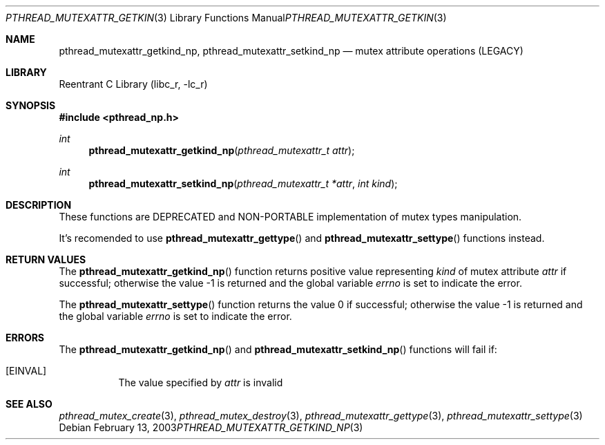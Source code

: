 .\" Copyright (c) 2003 Alexey Zelkin <phantom@FreeBSD.org>
.\" All rights reserved.
.\"
.\" Redistribution and use in source and binary forms, with or without
.\" modification, are permitted provided that the following conditions
.\" are met:
.\" 1. Redistributions of source code must retain the above copyright
.\"    notice, this list of conditions and the following disclaimer.
.\" 2. Redistributions in binary form must reproduce the above copyright
.\"    notice, this list of conditions and the following disclaimer in the
.\"    documentation and/or other materials provided with the distribution.
.\"
.\" THIS SOFTWARE IS PROVIDED BY THE AUTHOR AND CONTRIBUTORS ``AS IS'' AND
.\" ANY EXPRESS OR IMPLIED WARRANTIES, INCLUDING, BUT NOT LIMITED TO, THE
.\" IMPLIED WARRANTIES OF MERCHANTABILITY AND FITNESS FOR A PARTICULAR PURPOSE
.\" ARE DISCLAIMED.  IN NO EVENT SHALL THE AUTHOR OR CONTRIBUTORS BE LIABLE
.\" FOR ANY DIRECT, INDIRECT, INCIDENTAL, SPECIAL, EXEMPLARY, OR CONSEQUENTIAL
.\" DAMAGES (INCLUDING, BUT NOT LIMITED TO, PROCUREMENT OF SUBSTITUTE GOODS
.\" OR SERVICES; LOSS OF USE, DATA, OR PROFITS; OR BUSINESS INTERRUPTION)
.\" HOWEVER CAUSED AND ON ANY THEORY OF LIABILITY, WHETHER IN CONTRACT, STRICT
.\" LIABILITY, OR TORT (INCLUDING NEGLIGENCE OR OTHERWISE) ARISING IN ANY WAY
.\" OUT OF THE USE OF THIS SOFTWARE, EVEN IF ADVISED OF THE POSSIBILITY OF
.\" SUCH DAMAGE.
.\"
.\" $FreeBSD$
.\"
.Dd February 13, 2003
.Dt PTHREAD_MUTEXATTR_GETKIND_NP 3
.Os
.Sh NAME
.Nm pthread_mutexattr_getkind_np ,
.Nm pthread_mutexattr_setkind_np
.Nd mutex attribute operations (LEGACY)
.Sh LIBRARY
.Lb libc_r
.Sh SYNOPSIS
.In pthread_np.h
.Ft int
.Fn pthread_mutexattr_getkind_np "pthread_mutexattr_t attr"
.Ft int
.Fn pthread_mutexattr_setkind_np "pthread_mutexattr_t *attr" "int kind"
.Sh DESCRIPTION
These functions are DEPRECATED and NON-PORTABLE implementation of mutex types
manipulation.
.Pp
It's recomended to use
.Fn pthread_mutexattr_gettype
and
.Fn pthread_mutexattr_settype
functions instead.
.Sh RETURN VALUES
The
.Fn pthread_mutexattr_getkind_np
function returns positive value representing
.Ft kind
of mutex attribute
.Fa attr
if successful; otherwise the value -1 is returned and the global variable
.Fa errno
is set to indicate the error.
.Pp
The
.Fn pthread_mutexattr_settype
function returns the value 0 if successful; otherwise
the value -1 is returned and the global variable
.Fa errno
is set to indicate the error.
.Sh ERRORS
The
.Fn pthread_mutexattr_getkind_np
and
.Fn pthread_mutexattr_setkind_np
functions will fail if:
.Bl -tag -witdh Er
.It Bq Er EINVAL
The value specified by
.Fa attr
is invalid
.El
.Sh SEE ALSO
.Xr pthread_mutex_create 3 ,
.Xr pthread_mutex_destroy 3 ,
.Xr pthread_mutexattr_gettype 3 ,
.Xr pthread_mutexattr_settype 3
